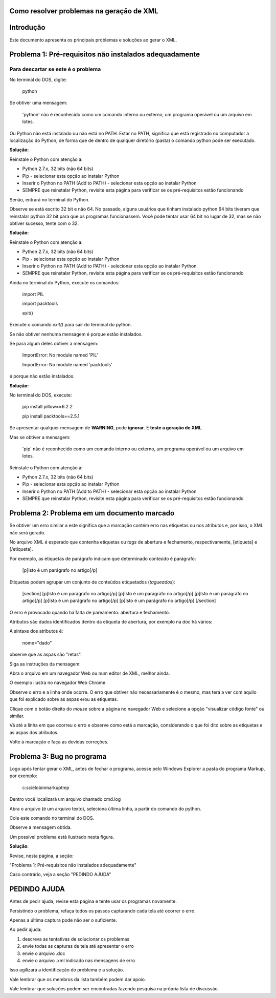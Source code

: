 

.. _how_to_generate_xml-problem:

Como resolver problemas na geração de XML
=========================================

Introdução
==========

Este documento apresenta os principais problemas e soluções ao gerar o XML.


.. image:: img/GeneratingReport.jpg
   :align: center


Problema 1: Pré-requisitos não instalados adequadamente
=======================================================

Para descartar se este é o problema
-----------------------------------

No terminal do DOS, digite:



   python


Se obtiver uma mensagem:



   'python' não é reconhecido como um comando interno
   ou externo, um programa operável ou um arquivo em lotes.


Ou Python não está instalado ou não está no PATH. 
Estar no PATH, significa que está registrado no computador a localização do Python, de forma que de dentro de qualquer diretório (pasta) o comando python pode ser executado.

**Solução:** 

Reinstale o Python com atenção a:

* Python 2.7.x, 32 bits (não 64 bits)
* Pip - selecionar esta opção ao instalar Python
* Inserir o Python no PATH (Add to PATH) - selecionar esta opção ao instalar Python
* SEMPRE que reinstalar Python, revisite esta página para verificar se os pré-requisitos estão funcionando


Senão, entrará no terminal do Python.

.. image:: img/GeneratingXML_32bits.png
   :align: center


Observe se está escrito 32 bit e não 64. No passado, alguns usuários que tinham instalado python 64 bits tiveram que reinstalar python 32 bit para que os programas funcionassem. Você pode tentar usar 64 bit no lugar de 32, mas se não obtiver sucesso, tente com o 32.

**Solução:** 

Reinstale o Python com atenção a:

* Python 2.7.x, 32 bits (não 64 bits)
* Pip - selecionar esta opção ao instalar Python
* Inserir o Python no PATH (Add to PATH) - selecionar esta opção ao instalar Python
* SEMPRE que reinstalar Python, revisite esta página para verificar se os pré-requisitos estão funcionando


Ainda no terminal do Python, execute os comandos:




   import PIL





   import packtools




   exit()


Execute o comando `exit()` para sair do terminal do python.


Se não obtiver nenhuma mensagem é porque estão instalados.

Se para algum deles obtiver a mensagem:




   ImportError: No module named 'PIL'




   ImportError: No module named 'packtools'


é porque não estão instalados. 

**Solução:** 

No terminal do DOS, execute:



   pip install pillow==6.2.2




   pip install packtools==2.5.1


Se apresentar qualquer mensagem de **WARNING**, pode **ignorar**. E **teste a geração de XML**.


Mas se obtiver a mensagem:



   'pip' não é reconhecido como um comando interno
   ou externo, um programa operável ou um arquivo em lotes.



Reinstale o Python com atenção a:

* Python 2.7.x, 32 bits (não 64 bits)
* Pip - selecionar esta opção ao instalar Python
* Inserir o Python no PATH (Add to PATH) - selecionar esta opção ao instalar Python
* SEMPRE que reinstalar Python, revisite esta página para verificar se os pré-requisitos estão funcionando




Problema 2: Problema em um documento marcado
============================================

Se obtiver um erro similar a este significa que a marcação contém erro nas etiquetas ou nos atributos e, por isso, o XML não será gerado.


.. image:: img/GeneratingXML_erro_apresentado_no_navegador0.png
   :align: center



No arquivo XML é esperado que contenha etiquetas ou *tags* de abertura e fechamento, respectivamente, [etiqueta] e [/etiqueta].

Por exemplo, as etiquetas de parágrafo indicam que determinado conteúdo é parágrafo:



   [p]Isto é um parágrafo no artigo[/p]



Etiquetas podem agrupar um conjunto de conteúdos etiquetados (*tagueados*):




   [section]
   [p]Isto é um parágrafo no artigo[/p]
   [p]Isto é um parágrafo no artigo[/p]
   [p]Isto é um parágrafo no artigo[/p]
   [p]Isto é um parágrafo no artigo[/p]
   [p]Isto é um parágrafo no artigo[/p]
   [/section]


O erro é provocado quando há falta de pareamento: abertura e fechamento.

Atributos são dados identificados dentro da etiqueta de abertura, por exemplo na `doc` há vários:


.. image:: img/doc-mkp-language-doctitle.jpg
   :align: center



A sintaxe dos atributos é:



   nome="dado"


observe que as aspas são "retas".



Siga as instruções da mensagem:

.. image:: img/GeneratingXML_erro_apresentado_no_navegador0.png
   :align: center


Abra o arquivo em um navegador Web ou num editor de XML, melhor ainda.

O exemplo ilustra no navegador Web Chrome.


.. image:: img/GeneratingXML_erro_apresentado_no_navegador1.png
   :align: center


Observe o erro e a linha onde ocorre. O erro que obtiver não necessariamente é o mesmo, mas terá a ver com aquilo que foi explicado sobre as aspas e/ou as etiquetas.

.. image:: img/GeneratingXML_erro_apresentado_no_navegador2.png
   :align: center


.. image:: img/GeneratingXML_erro_apresentado_no_navegador3.png
   :align: center


Clique com o botão direito do *mouse* sobre a página no navegador Web e selecione a opção "visualizar código fonte" ou similar.


.. image:: img/GeneratingXML_erro_apresentado_no_navegador4.png
   :align: center


Vá até a linha em que ocorreu o erro e observe como está a marcação, considerando o que foi dito sobre as etiquetas e as aspas dos atributos.

.. image:: img/GeneratingXML_erro_apresentado_no_navegador5.png
   :align: center


Volte à marcação e faça as devidas correções.

.. image:: img/GeneratingXML_erro_apresentado_no_navegador6.png
   :align: center


Problema 3: Bug no programa
===========================

Logo após tentar gerar o XML, antes de fechar o programa, acesse pelo Windows Explorer a pasta do programa Markup, por exemplo:



   c:\scielo\bin\markup\tmp


Dentro você localizará um arquivo chamado cmd.log

Abra o arquivo (é um arquivo texto), seleciona última linha, a partir do comando do python.

Cole este comando no terminal do DOS.

Observe a mensagem obtida.


Um possível problema está ilustrado nesta figura.

.. image:: img/GeneratingXML_erro_cmd.png
   :align: center


**Solução**:

Revise, nesta página, a seção: 

"Problema 1: Pré-requisitos não instalados adequadamente"


Caso contrário, veja a seção "PEDINDO AJUDA"

PEDINDO AJUDA
=============

Antes de pedir ajuda, revise esta página e tente usar os programas novamente.

Persistindo o problema, refaça todos os passos capturando cada tela até ocorrer o erro. 

Apenas a última captura pode não ser o suficiente.

Ao pedir ajuda:

1. descreva as tentativas de solucionar os problemas

2. envie todas as capturas de tela até apresentar o erro

3. envie o arquivo .doc

4. envie o arquivo .xml indicado nas mensagens de erro

Isso agilizará a identificação do problema e a solução.

Vale lembrar que os membros da lista também podem dar apoio.

Vale lembrar que soluções podem ser encontradas fazendo pesquisa na própria lista de discussão.

